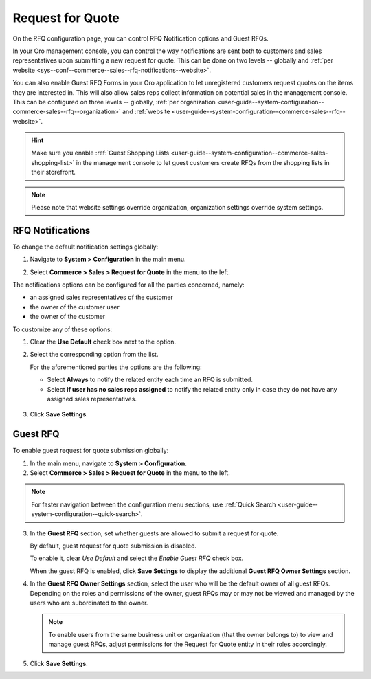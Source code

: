 .. _configuration--guide--commerce--configuration--sales-rfq:

Request for Quote
=================

On the RFQ configuration page, you can control RFQ Notification options and Guest RFQs.

In your Oro management console, you can control the way notifications are sent both to customers and sales representatives upon submitting a new request for quote. This can be done on two levels -- globally and :ref:`per website <sys--conf--commerce--sales--rfq-notifications--website>`.

You can also enable Guest RFQ Forms in your Oro application to let unregistered customers request quotes on the items they are interested in.  This will also allow sales reps collect information on potential sales in the management console. This can be configured on three levels -- globally, :ref:`per organization <user-guide--system-configuration--commerce-sales--rfq--organization>` and :ref:`website <user-guide--system-configuration--commerce-sales--rfq--website>`.

.. hint:: Make sure you enable :ref:`Guest Shopping Lists <user-guide--system-configuration--commerce-sales-shopping-list>` in the management console to let guest customers create RFQs from the shopping lists in their storefront.

.. note:: Please note that website settings override organization, organization settings override system settings.

.. _sys--conf--commerce--sales--rfq-notifications--general:

RFQ Notifications
-----------------

To change the default notification settings globally:

1. Navigate to **System > Configuration** in the main menu.
2. Select **Commerce > Sales > Request for Quote** in the menu to the left.

   .. image:: /img/system/config_commerce/sales/rfq_config_1.png
      :class: with-border

The notifications options can be configured for all the parties concerned, namely:

* an assigned sales representatives of the customer
* the owner of the customer user
* the owner of the customer

To customize any of these options:

1. Clear the **Use Default** check box next to the option.
2. Select the corresponding option from the list.

   For the aforementioned parties the options are the following:

   * Select **Always** to notify the related entity each time an RFQ is submitted.
   * Select **If user has no sales reps assigned** to notify the related entity only in case they do not have any assigned sales representatives.

  .. image:: /img/system/config_commerce/sales/rfq_config_2.png
     :class: with-border

3. Click **Save Settings**.

.. _user-guide--system-configuration--commerce-sales--rfq--global:

Guest RFQ
---------

.. begin_rfq

To enable guest request for quote submission globally:

1. In the main menu, navigate to **System > Configuration**.
2. Select **Commerce > Sales > Request for Quote** in the menu to the left.

.. note::
   For faster navigation between the configuration menu sections, use :ref:`Quick Search <user-guide--system-configuration--quick-search>`.

.. image:: /img/system/config_system/RFQGlobal.png

3. In the **Guest RFQ** section, set whether guests are allowed to submit a request for quote.

   By default, guest request for quote submission is disabled.

   To enable it, clear *Use Default* and select the *Enable Guest RFQ* check box.

   When the guest RFQ is enabled, click **Save Settings** to display the additional **Guest RFQ Owner Settings** section.

4. In the **Guest RFQ Owner Settings** section, select the user who will be the default owner of all guest RFQs.  Depending on the roles and permissions of the owner, guest RFQs may or may not be viewed and managed by the users who are subordinated to the owner.

   .. note::  To enable users from the same business unit or organization (that the owner belongs to) to view and manage guest RFQs, adjust permissions for the Request for Quote entity in their roles accordingly.

5. Click **Save Settings**.

.. finish_rfq
